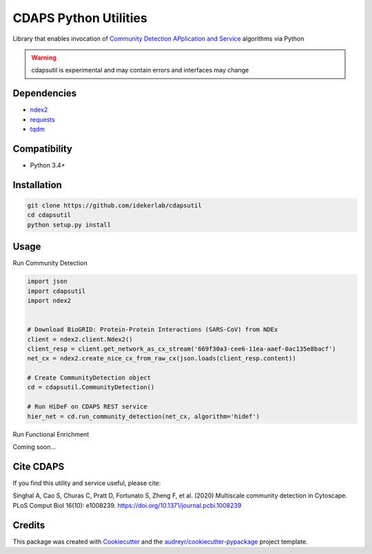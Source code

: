 ===============================
CDAPS Python Utilities
===============================

.. image:: https://img.shields.io/pypi/v/cdapsutil.svg
        :target: https://pypi.python.org/pypi/cdapsutil

.. image:: https://travis-ci.com/idekerlab/cdapsutil.svg?branch=master
    :target: https://travis-ci.com/idekerlab/cdapsutil

.. image:: https://coveralls.io/repos/github/idekerlab/cdapsutil/badge.svg?branch=master
    :target: https://coveralls.io/github/idekerlab/cdapsutil?branch=master

.. image:: https://readthedocs.org/projects/cdapsutil/badge/?version=latest
        :target: https://cdapsutil.readthedocs.io/en/latest/?badge=latest
        :alt: Documentation Status



Library that enables invocation of `Community Detection APplication and Service <https://cdaps.readthedocs.io/>`_
algorithms via Python


.. warning::

    cdapsutil is experimental and may contain errors and interfaces may change

Dependencies
-------------

* `ndex2 <https://pypi.org/project/ndex2>`_
* `requests <https://pypi.org/project/requests>`_
* `tqdm <https://pypi.org/project/tqdm>`_

Compatibility
---------------

* Python 3.4+

Installation
---------------

.. code-block::

    git clone https://github.com/idekerlab/cdapsutil
    cd cdapsutil
    python setup.py install

Usage
-------

Run Community Detection

.. code-block::

    import json
    import cdapsutil
    import ndex2


    # Download BioGRID: Protein-Protein Interactions (SARS-CoV) from NDEx
    client = ndex2.client.Ndex2()
    client_resp = client.get_network_as_cx_stream('669f30a3-cee6-11ea-aaef-0ac135e8bacf')
    net_cx = ndex2.create_nice_cx_from_raw_cx(json.loads(client_resp.content))

    # Create CommunityDetection object
    cd = cdapsutil.CommunityDetection()

    # Run HiDeF on CDAPS REST service
    hier_net = cd.run_community_detection(net_cx, algorithm='hidef')


Run Functional Enrichment

Coming soon...

Cite CDAPS
-----------

If you find this utility and service useful, please cite:

Singhal A, Cao S, Churas C, Pratt D, Fortunato S, Zheng F, et al. (2020) Multiscale community detection in Cytoscape. PLoS Comput Biol 16(10): e1008239. https://doi.org/10.1371/journal.pcbi.1008239


Credits
---------

This package was created with Cookiecutter_ and the `audreyr/cookiecutter-pypackage`_ project template.

.. _Cookiecutter: https://github.com/audreyr/cookiecutter
.. _`audreyr/cookiecutter-pypackage`: https://github.com/audreyr/cookiecutter-pypackage
